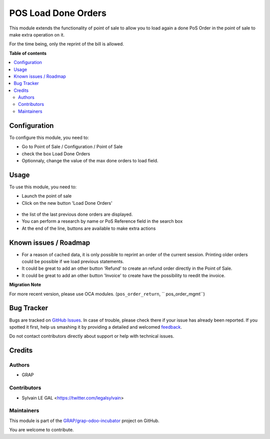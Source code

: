 ====================
POS Load Done Orders
====================

.. !!!!!!!!!!!!!!!!!!!!!!!!!!!!!!!!!!!!!!!!!!!!!!!!!!!!
   !! This file is generated by oca-gen-addon-readme !!
   !! changes will be overwritten.                   !!
   !!!!!!!!!!!!!!!!!!!!!!!!!!!!!!!!!!!!!!!!!!!!!!!!!!!!

.. |badge1| image:: https://img.shields.io/badge/maturity-Beta-yellow.png
    :target: https://odoo-community.org/page/development-status
    :alt: Beta
.. |badge2| image:: https://img.shields.io/badge/licence-AGPL--3-blue.png
    :target: http://www.gnu.org/licenses/agpl-3.0-standalone.html
    :alt: License: AGPL-3
.. |badge3| image:: https://img.shields.io/badge/github-GRAP%2Fgrap--odoo--incubator-lightgray.png?logo=github
    :target: https://github.com/GRAP/grap-odoo-incubator/tree/8.0/pos_done_order_load
    :alt: GRAP/grap-odoo-incubator

|badge1| |badge2| |badge3| 

This module extends the functionality of point of sale to allow you to
load again a done PoS Order in the point of sale to make extra operation on it.

For the time being, only the reprint of the bill is allowed.

**Table of contents**

.. contents::
   :local:

Configuration
=============

To configure this module, you need to:

* Go to Point of Sale / Configuration / Point of Sale
* check the box Load Done Orders
* Optionnaly, change the value of the max done orders to load field.

.. figure:: https://raw.githubusercontent.com/GRAP/grap-odoo-incubator/8.0/pos_done_order_load/static/description/pos_config_form.png

Usage
=====

To use this module, you need to:

* Launch the point of sale

* Click on the new button 'Load Done Orders'

.. figure:: https://raw.githubusercontent.com/GRAP/grap-odoo-incubator/8.0/pos_done_order_load/static/description/pos_load_done_order_button.png

* the list of the last previous done orders are displayed.

* You can perform a research by name or PoS Reference field in the search box

* At the end of the line, buttons are available to make extra actions

.. figure:: https://raw.githubusercontent.com/GRAP/grap-odoo-incubator/8.0/pos_done_order_load/static/description/pos_done_order_list.png
   :width: 800 px

Known issues / Roadmap
======================

* For a reason of cached data, it is only possible to reprint an order of
  the current session. Printing older orders could be possible if we load
  previous statements.

* It could be great to add an other button 'Refund' to create an refund order
  directly in the Point of Sale.

* It could be great to add an other button 'Invoice' to create have the
  possibility to reedit the invoice.

**Migration Note**

For more recent version, please use OCA modules. (``pos_order_return``,
`` pos_order_mgmt``)

Bug Tracker
===========

Bugs are tracked on `GitHub Issues <https://github.com/GRAP/grap-odoo-incubator/issues>`_.
In case of trouble, please check there if your issue has already been reported.
If you spotted it first, help us smashing it by providing a detailed and welcomed
`feedback <https://github.com/GRAP/grap-odoo-incubator/issues/new?body=module:%20pos_done_order_load%0Aversion:%208.0%0A%0A**Steps%20to%20reproduce**%0A-%20...%0A%0A**Current%20behavior**%0A%0A**Expected%20behavior**>`_.

Do not contact contributors directly about support or help with technical issues.

Credits
=======

Authors
~~~~~~~

* GRAP

Contributors
~~~~~~~~~~~~

* Sylvain LE GAL <https://twitter.com/legalsylvain>

Maintainers
~~~~~~~~~~~



This module is part of the `GRAP/grap-odoo-incubator <https://github.com/GRAP/grap-odoo-incubator/tree/8.0/pos_done_order_load>`_ project on GitHub.


You are welcome to contribute.

